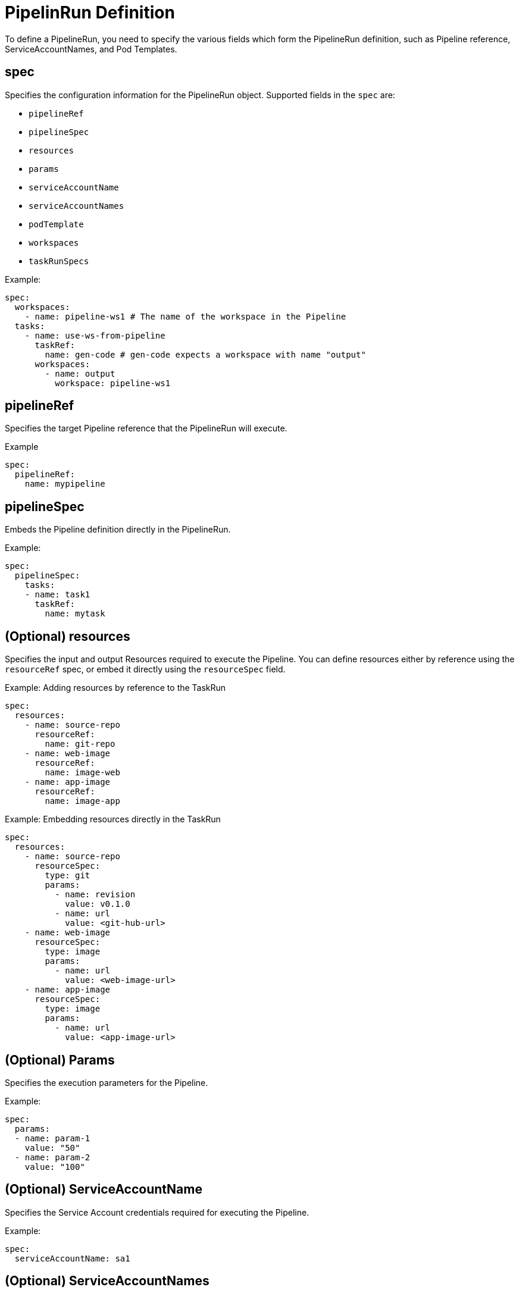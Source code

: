 // Ths module is included in the following assembly:
//
// *openshift_pipelines/op-creating-applications-with-cicd-pipelines.adoc

[id="pipelinerun-definition_{context}"]
= PipelinRun Definition
To define a PipelineRun, you need to specify the various fields which form the PipelineRun definition, such as Pipeline reference, ServiceAccountNames, and Pod Templates.

== *spec*

Specifies the configuration information for the PipelineRun object.  Supported fields in the `spec` are:

* `pipelineRef`
* `pipelineSpec`
* `resources`
* `params`
* `serviceAccountName`
* `serviceAccountNames`
* `podTemplate`
* `workspaces`
* `taskRunSpecs`

.Example:
----
spec:
  workspaces:
    - name: pipeline-ws1 # The name of the workspace in the Pipeline
  tasks:
    - name: use-ws-from-pipeline
      taskRef:
        name: gen-code # gen-code expects a workspace with name "output"
      workspaces:
        - name: output
          workspace: pipeline-ws1

----

== pipelineRef
Specifies the target Pipeline reference that the PipelineRun will execute.

.Example
----
spec:
  pipelineRef:
    name: mypipeline
----

== pipelineSpec
Embeds the Pipeline definition directly in the PipelineRun.

.Example:
----
spec:
  pipelineSpec:
    tasks:
    - name: task1
      taskRef:
        name: mytask
----

== (Optional) resources
Specifies the input and output Resources required to execute the Pipeline. You can define resources either by reference using the `resourceRef` spec, or embed it directly using the `resourceSpec` field.

.Example: Adding resources by reference to the TaskRun
----
spec:
  resources:
    - name: source-repo
      resourceRef:
        name: git-repo
    - name: web-image
      resourceRef:
        name: image-web
    - name: app-image
      resourceRef:
        name: image-app
----

.Example: Embedding resources directly in the TaskRun
----
spec:
  resources:
    - name: source-repo
      resourceSpec:
        type: git
        params:
          - name: revision
            value: v0.1.0
          - name: url
            value: <git-hub-url>
    - name: web-image
      resourceSpec:
        type: image
        params:
          - name: url
            value: <web-image-url>
    - name: app-image
      resourceSpec:
        type: image
        params:
          - name: url
            value: <app-image-url>
----

== (Optional) Params
Specifies the execution parameters for the Pipeline.

.Example:
----
spec:
  params:
  - name: param-1
    value: "50"
  - name: param-2
    value: "100"
----


== (Optional) ServiceAccountName
Specifies the Service Account credentials required for executing the Pipeline.

.Example:
----
spec:
  serviceAccountName: sa1
----

== (Optional) ServiceAccountNames
Maps individual ServiceAccountNames with the Tasks in the Pipeline. This is useful in scenarios where multiple Tasks with different credentials needs to be executed.
[Note]
====
ServiceAccountNames set for a specific Task overrides the global ServiceAccountName specified for the entire Pipeline
====
.Example:
----
spec:
  serviceAccountName: sa-1
  serviceAccountNames:
    - taskName: build-task
      serviceAccountName: sa-for-build
----

== (Optional) podTemplate
Specifies the Pod configuration template which serves as the starting point of the Pod configuration where each Task is executed. Use `podTemplate` to customize Pod configuration for each TaskRun.

.Example:
----
apiVersion: tekton.dev/v1beta1
kind: PipelineRun
metadata:
  name: mypipelinerun
spec:
  pipelineRef:
    name: mypipeline
  podTemplate:
    securityContext:
      runAsNonRoot: true
      runAsUser: user1
    volumes:
    - name: my-cache
      persistentVolumeClaim:
        claimName: my-volume-claim
----

== (Optional) taskRunSpec
A list of Task specifications for the Pipeline where ServiceAccountName and Pod template for each task is defined. This overrides the Pod template set for the entire Pipeline.

.Example:
----
spec:
   podTemplate:
    securityContext:
      runAsUser: 1000
      runAsGroup: 2000
      fsGroup: 3000
  taskRunSpecs:
    - pipelineTaskName: build-task
      taskServiceAccountName: sa-for-build
      taskPodTemplate:
        nodeSelector:
          disktype: ssd
----

== (Optional) Workspace
Specifies the physical volumes for the Workspaces defined in the corresponding Pipeline.

.Example:
----
workspaces:
- name: myworkspace # must match workspace name in Task
  persistentVolumeClaim:
    claimName: mypvc # this PVC must already exist
  subPath: my-subdir
----
== (Optional) timeout
 Specifies the timeout before the PipelineRun fails.

 If the `timeout` value is not specified in the PipelineRun, the global default timeout value is used. The global default timeout is set to 60 minutes when you first install Tekton. You can set a different global default timeout value using the `default-timeout-minutes` field in `config/config-defaults.yaml`.

 If you set the timeout to 0, the PipelineRun fails immediately upon encountering an error.
